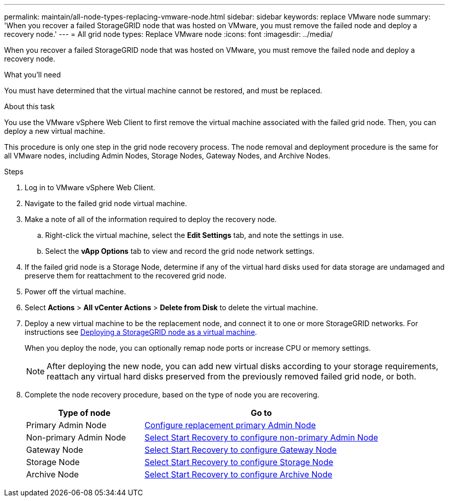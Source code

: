 ---
permalink: maintain/all-node-types-replacing-vmware-node.html
sidebar: sidebar
keywords: replace VMware node
summary: 'When you recover a failed StorageGRID node that was hosted on VMware, you must remove the failed node and deploy a recovery node.'
---
= All grid node types: Replace VMware node
:icons: font
:imagesdir: ../media/

[.lead]
When you recover a failed StorageGRID node that was hosted on VMware, you must remove the failed node and deploy a recovery node.

.What you'll need

You must have determined that the virtual machine cannot be restored, and must be replaced.

.About this task

You use the VMware vSphere Web Client to first remove the virtual machine associated with the failed grid node. Then, you can deploy a new virtual machine.

This procedure is only one step in the grid node recovery process. The node removal and deployment procedure is the same for all VMware nodes, including Admin Nodes, Storage Nodes, Gateway Nodes, and Archive Nodes.

.Steps

. Log in to VMware vSphere Web Client.
. Navigate to the failed grid node virtual machine.
. Make a note of all of the information required to deploy the recovery node.
 .. Right-click the virtual machine, select the *Edit Settings* tab, and note the settings in use.
 .. Select the *vApp Options* tab to view and record the grid node network settings.
. If the failed grid node is a Storage Node, determine if any of the virtual hard disks used for data storage are undamaged and preserve them for reattachment to the recovered grid node.
. Power off the virtual machine.
. Select *Actions* > *All vCenter Actions* > *Delete from Disk* to delete the virtual machine.
. Deploy a new virtual machine to be the replacement node, and connect it to one or more StorageGRID networks. For instructions see link:../vmware/deploying-storagegrid-node-as-virtual-machine.html[Deploying a StorageGRID node as a virtual machine].
+
When you deploy the node, you can optionally remap node ports or increase CPU or memory settings.
+
NOTE: After deploying the new node, you can add new virtual disks according to your storage requirements, reattach any virtual hard disks preserved from the previously removed failed grid node, or both.  

. Complete the node recovery procedure, based on the type of node you are recovering.
+
[cols="1a,2a" options="header"]
|===
| Type of node| Go to
|Primary Admin Node
| link:configuring-replacement-primary-admin-node.html[Configure replacement primary Admin Node]

|Non-primary Admin Node
| link:selecting-start-recovery-to-configure-non-primary-admin-node.html[Select Start Recovery to configure non-primary Admin Node]

|Gateway Node
| link:selecting-start-recovery-to-configure-gateway-node.html[Select Start Recovery to configure Gateway Node]

|Storage Node
| link:selecting-start-recovery-to-configure-storage-node.html[Select Start Recovery to configure Storage Node]

|Archive Node
| link:selecting-start-recovery-to-configure-archive-node.html[Select Start Recovery to configure Archive Node]
|===
